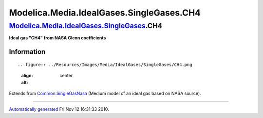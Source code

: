 =========================================
Modelica.Media.IdealGases.SingleGases.CH4
=========================================

`Modelica.Media.IdealGases.SingleGases <Modelica_Media_IdealGases_SingleGases.html#Modelica.Media.IdealGases.SingleGases>`_.CH4
-------------------------------------------------------------------------------------------------------------------------------

**Ideal gas "CH4" from NASA Glenn coefficients**

Information
~~~~~~~~~~~

::

.. figure:: ../Resources/Images/Media/IdealGases/SingleGases/CH4.png
   :align: center
   :alt: 

::

Extends from
`Common.SingleGasNasa <Modelica_Media_IdealGases_Common_SingleGasNasa.html#Modelica.Media.IdealGases.Common.SingleGasNasa>`_
(Medium model of an ideal gas based on NASA source).

--------------

`Automatically generated <http://www.3ds.com/>`_ Fri Nov 12 16:31:33
2010.
